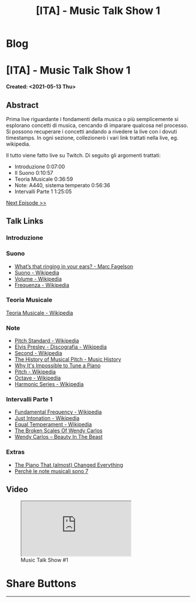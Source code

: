 #+OPTIONS: num:nil toc:t H:4
#+OPTIONS: html-preamble:nil html-postamble:nil html-scripts:t html-style:nil
#+TITLE: [ITA] - Music Talk Show 1
#+DESCRIPTION: [ITA] - Music Talk Show 1
#+KEYWORDS: [ITA] - Music Talk Show 1
#+CREATOR: Enrico Benini
#+HTML_HEAD_EXTRA: <link rel="shortcut icon" href="../../images/favicon.ico" type="image/x-icon">
#+HTML_HEAD_EXTRA: <link rel="icon" href="../../images/favicon.ico" type="image/x-icon">
#+HTML_HEAD_EXTRA:  <link rel="stylesheet" href="https://cdnjs.cloudflare.com/ajax/libs/font-awesome/5.13.0/css/all.min.css">
#+HTML_HEAD_EXTRA:  <link href="https://fonts.googleapis.com/css?family=Montserrat" rel="stylesheet" type="text/css">
#+HTML_HEAD_EXTRA:  <link href="https://fonts.googleapis.com/css?family=Lato" rel="stylesheet" type="text/css">
#+HTML_HEAD_EXTRA:  <script src="https://ajax.googleapis.com/ajax/libs/jquery/3.5.1/jquery.min.js"></script>
#+HTML_HEAD_EXTRA:  <link rel="stylesheet" href="../css/main.css">
#+HTML_HEAD_EXTRA:  <link rel="stylesheet" href="../css/blog.css">
#+HTML_HEAD_EXTRA:  <link rel="stylesheet" href="../css/article.css">

* Blog
  :PROPERTIES:
  :HTML_CONTAINER_CLASS: text-center navbar navbar-inverse navbar-fixed-top
  :CUSTOM_ID: navbar
  :END:
  #+INCLUDE: "../Fragments/BlogNavbarFragment.html" export html


* [ITA] - Music Talk Show 1
  :PROPERTIES:
  :CUSTOM_ID: Article
  :END:
  *Created: <2021-05-13 Thu>*
** Abstract
   :PROPERTIES:
   :CUSTOM_ID: ArticleAbstract
   :END:

   Prima live riguardante i fondamenti della musica o più semplicemente
   si esplorano concetti di musica, cencando di imparare qualcosa nel
   processo. Si possono recuperare i concetti andando a rivedere la
   live con i dovuti timestamps. In ogni sezione, collezionerò i vari
   link trattati nella live, eg. wikipedia.

   Il tutto viene fatto live su Twitch. Di seguito gli argomenti
   trattati:
   - Introduzione 0:07:00
   - Il Suono 0:10:57
   - Teoria Musicale 0:36:59
   - Note: A440, sistema temperato 0:56:36
   - Intervalli Parte 1 1:25:05

   [[./2021-05-20-MusicTalkShow2.html][Next Episode >>]]

** Talk Links
   :PROPERTIES:
   :CUSTOM_ID: ArticleContent
   :END:

*** Introduzione
    :PROPERTIES:
    :CUSTOM_ID: ArticleContentIntroduction
    :END:

*** Suono
    :PROPERTIES:
    :CUSTOM_ID: ArticleContentSound
    :END:

    + [[https://www.youtube.com/watch?v=TnsCsR2wDdk][What’s that ringing in your ears? - Marc Fagelson]]
    + [[https://it.wikipedia.org/wiki/Suono][Suono - Wikipedia]]
    + [[https://it.wikipedia.org/wiki/Volume_(acustica)][Volume - Wikipedia]]
    + [[https://it.wikipedia.org/wiki/Frequenza][Frequenza - Wikipedia]]

*** Teoria Musicale
    :PROPERTIES:
    :CUSTOM_ID: ArticleContentMusicTheory
    :END:

    [[https://it.wikipedia.org/wiki/Teoria_musicale][Teoria Musicale - Wikipedia]]

*** Note
    :PROPERTIES:
    :CUSTOM_ID: ArticleContentNote
    :END:

    + [[https://en.wikipedia.org/wiki/A440_(pitch_standard)][Pitch Standard - Wikipedia]]
    + [[https://en.wikipedia.org/wiki/Elvis_Presley#Discography][Elvis Presley - Discografia - Wikipedia]]
    + [[https://en.wikipedia.org/wiki/Second][Second - Wikipedia]]
    + [[https://www.youtube.com/watch?v=MJumWa_K-8k][The History of Musical Pitch - Music History]]
    + [[https://youtu.be/1Hqm0dYKUx4][Why It's Impossible to Tune a Piano]]
    + [[https://en.wikipedia.org/wiki/Pitch_(music)][Pitch - Wikipedia]]
    + [[https://en.wikipedia.org/wiki/Octave][Octave - Wikipedia]]
    + [[https://en.wikipedia.org/wiki/Harmonic_series_(music)][Harmonic Series - Wikipedia]]

*** Intervalli Parte 1
    :PROPERTIES:
    :CUSTOM_ID: ArticleContentIntervals
    :END:

    + [[https://en.wikipedia.org/wiki/Fundamental_frequency][Fundamental Frequency - Wikipedia]]
    + [[https://en.wikipedia.org/wiki/Just_intonation][Just Intonation - Wikipedia]]
    + [[https://en.wikipedia.org/wiki/Equal_temperament][Equal Temperament - Wikipedia]]
    + [[https://www.youtube.com/watch?v=RuT6Y53LYH4][The Broken Scales Of Wendy Carlos]]
    + [[https://www.dailymotion.com/video/x2j1gy2][Wendy Carlos – Beauty In The Beast]]


*** Extras

  + [[https://youtu.be/INW7IORhqT0][The Piano That (almost) Changed Everything]]
  + [[https://youtu.be/c6UCeZptMpA][Perchè le note musicali sono 7]]

** Video
   :PROPERTIES:
   :CUSTOM_ID: ArticleVideo
   :END:

#+begin_export html
<figure>
<div class="video-container"><iframe class="responsive-iframe" src="https://www.youtube.com/embed/k4TKS5jY2XQ?rel=0" allowfullscreen></iframe></div>
<figcaption>
Music Talk Show #1
</figcaption>
</figure>
#+end_export

* Share Buttons
  :PROPERTIES:
  :CUSTOM_ID: ShareButtons
  :END:
  #+BEGIN_EXPORT html
  <!-- AddToAny BEGIN -->
  <hr>
  <div class="a2a_kit a2a_kit_size_32 a2a_default_style">
  <a class="a2a_dd" href="https://www.addtoany.com/share"></a>
  <a class="a2a_button_facebook"></a>
  <a class="a2a_button_twitter"></a>
  <a class="a2a_button_whatsapp"></a>
  <a class="a2a_button_telegram"></a>
  <a class="a2a_button_linkedin"></a>
  <a class="a2a_button_email"></a>
  </div>
  <script async src="https://static.addtoany.com/menu/page.js"></script>
  <!-- AddToAny END -->
  #+END_EXPORT

  #+begin_export html
  <script type="text/javascript">
  $(function() {
    $('#text-table-of-contents > ul li').first().css("display", "none");
    $('#text-table-of-contents > ul li').last().css("display", "none");
    $('#table-of-contents').addClass("visible-lg")
  });
  </script>
  #+end_export
